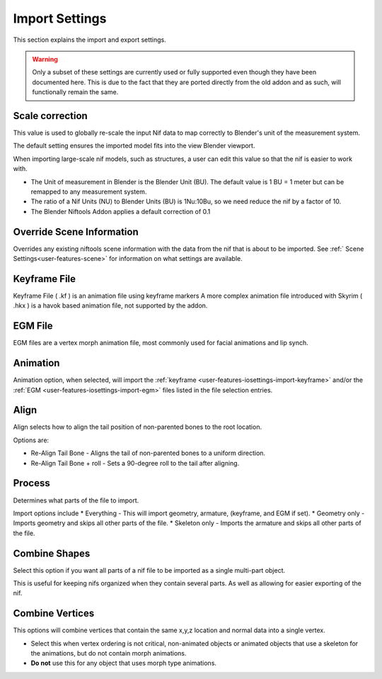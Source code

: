Import Settings
===============
.. _user-features-iosettings-import:

This section explains the import and export settings.

.. warning::
   Only a subset of these settings are currently used or fully supported even though they have been documented here.
   This is due to the fact that they are ported directly from the old addon and as such, will functionally remain the
   same.

Scale correction
----------------
.. _user-features-iosettings-import-scale:

This value is used to globally re-scale the input Nif data to map correctly to Blender's unit of the measurement
system.

The default setting ensures the imported model fits into the view Blender viewport.

When importing large-scale nif models, such as structures, a user can edit this value so that the nif is easier to
work with.

* The Unit of measurement in Blender is the Blender Unit (BU). The default value is 1 BU = 1 meter but can be remapped
  to any measurement system.
* The ratio of a Nif Units (NU) to Blender Units (BU) is 1Nu:10Bu, so we need reduce the nif by a factor of 10.
* The Blender Niftools Addon applies a default correction of 0.1

Override Scene Information
--------------------------

.. _user-features-iosettings-import-override-info:

Overrides any existing niftools scene information with the data from the nif that is about to be imported. See :ref:`
Scene Settings<user-features-scene>` for information on what settings are available.

Keyframe File
-------------
.. _user-features-iosettings-import-keyframe:

Keyframe File ( .kf ) is an animation file using keyframe markers A more complex animation file introduced with
Skyrim ( .hkx ) is a havok based animation file, not supported by the addon.

EGM File
--------
.. _user-features-iosettings-import-egm:

EGM files are a vertex morph animation file, most commonly used for facial animations and lip synch.

Animation
---------
.. _user-features-iosettings-import-animation:

Animation option, when selected, will import the :ref:`keyframe <user-features-iosettings-import-keyframe>` and/or
the :ref:`EGM <user-features-iosettings-import-egm>` files listed in the file selection entries.

Align
-----
.. _user-features-iosettings-import-align:

Align selects how to align the tail position of non-parented bones to the root location.

Options are:

* Re-Align Tail Bone - Aligns the tail of non-parented bones to a uniform direction.
* Re-Align Tail Bone + roll - Sets a 90-degree roll to the tail after aligning.

Process
-------
.. _user-features-iosettings-import-process:

Determines what parts of the file to import.

Import options include
* Everything - This will import geometry, armature, (keyframe, and EGM if set).
* Geometry only - Imports geometry and skips all other parts of the file.
* Skeleton only - Imports the armature and skips all other parts of the file.


Combine Shapes
--------------
.. _user-features-iosettings-import-combineshapes:

Select this option if you want all parts of a nif file to be imported as a single multi-part object.

This is useful for keeping nifs organized when they contain several parts. As well as allowing for easier exporting
of the nif.

Combine Vertices
----------------
.. _user-features-iosettings-import-combinevertex:

This options will combine vertices that contain the same x,y,z location and normal data into a single vertex.

* Select this when vertex ordering is not critical, non-animated objects or
  animated objects that use a skeleton for the animations, but do not contain morph animations.
* **Do not** use this for any object that uses morph type animations.
